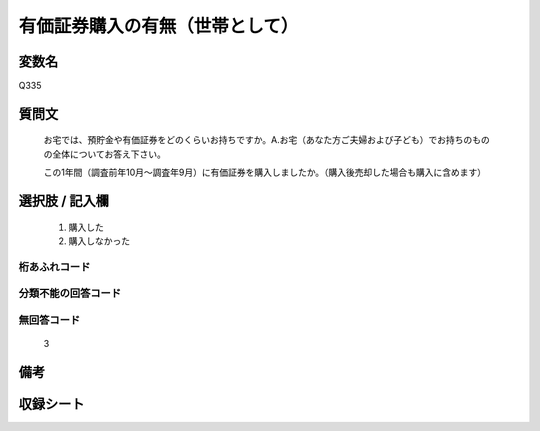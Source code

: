 .. title:: Q335
.. rst-class:: item
====================================================================================================
有価証券購入の有無（世帯として）
====================================================================================================

.. rst-class:: varname
変数名
==================

Q335

.. rst-class:: question
質問文
==================


   お宅では、預貯金や有価証券をどのくらいお持ちですか。A.お宅（あなた方ご夫婦および子ども）でお持ちのものの全体についてお答え下さい。


   この1年間（調査前年10月～調査年9月）に有価証券を購入しましたか。（購入後売却した場合も購入に含めます）



.. rst-class:: answer
選択肢 / 記入欄
======================

  
     1. 購入した
  
     2. 購入しなかった
  



.. rst-class:: overflow
桁あふれコード
-------------------------------
  


.. rst-class:: not_available
分類不能の回答コード
-------------------------------------
  


.. rst-class:: not_available
無回答コード
-------------------------------------
  3


.. rst-class:: bikou
備考
==================



.. rst-class:: include_sheet
収録シート
=======================================
.. hlist::
   :columns: 3
   
   
   * p1_2
   
   * p2_2
   
   * p3_2
   
   * p4_2
   
   * p5a_2
   
   * p5b_2
   
   * p6_2
   
   * p7_2
   
   * p8_2
   
   * p9_2
   
   * p10_2
   
   * p11ab_2
   
   * p11c_2
   
   * p12_2
   
   * p13_2
   
   * p14_2
   
   * p15_2
   
   * p16abc_2
   
   * p16d_2
   
   * p17_2
   
   * p18_2
   
   * p19_2
   
   * p20_2
   
   * p21abcd_2
   
   * p21e_2
   
   * p22_2
   
   * p23_2
   
   * p24_2
   
   * p25_2
   
   * p26_2
   
   


.. index:: Q335